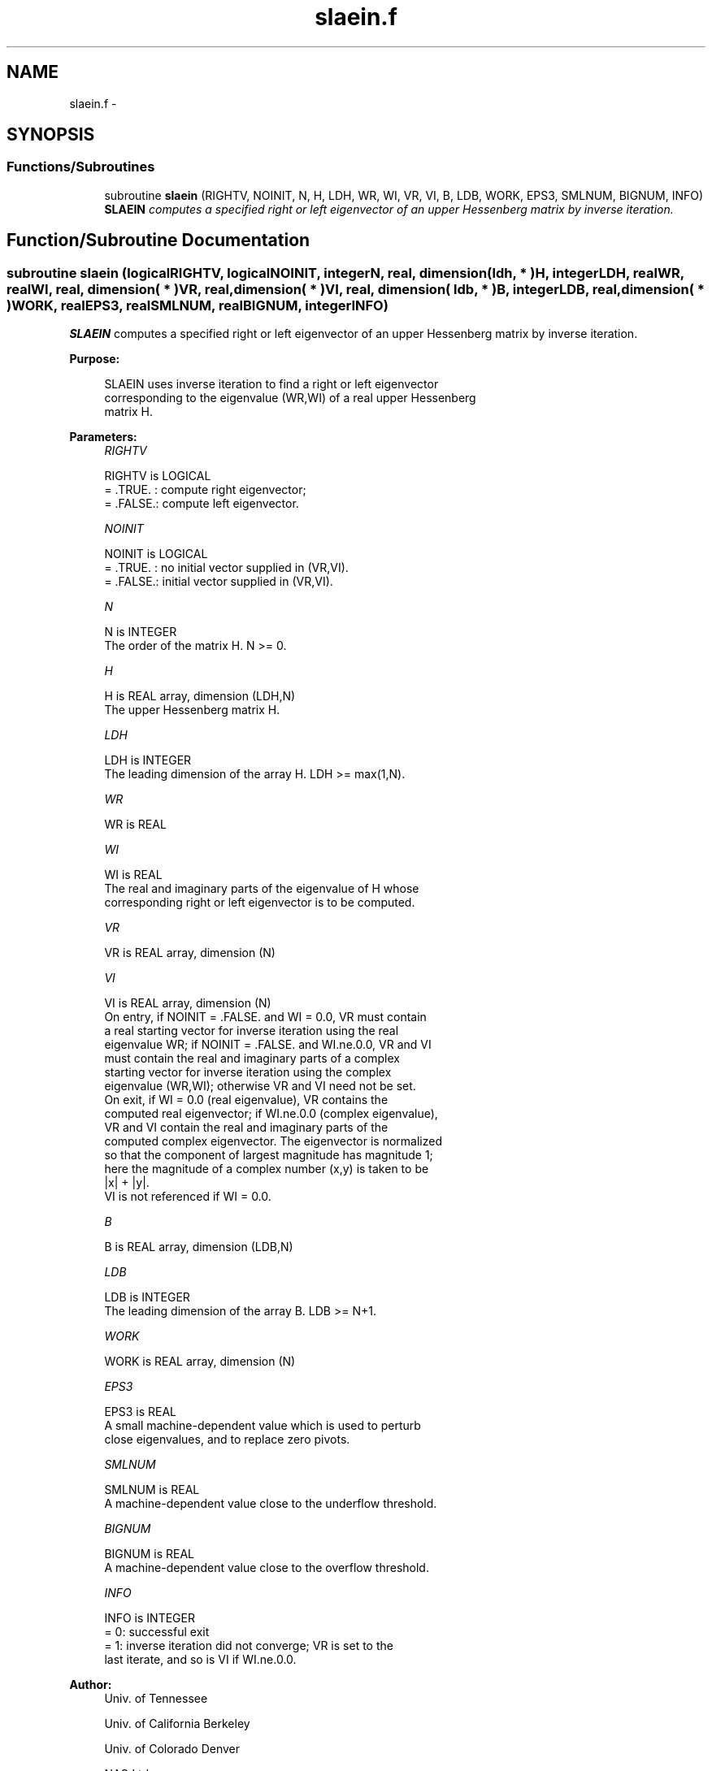 .TH "slaein.f" 3 "Sat Nov 16 2013" "Version 3.4.2" "LAPACK" \" -*- nroff -*-
.ad l
.nh
.SH NAME
slaein.f \- 
.SH SYNOPSIS
.br
.PP
.SS "Functions/Subroutines"

.in +1c
.ti -1c
.RI "subroutine \fBslaein\fP (RIGHTV, NOINIT, N, H, LDH, WR, WI, VR, VI, B, LDB, WORK, EPS3, SMLNUM, BIGNUM, INFO)"
.br
.RI "\fI\fBSLAEIN\fP computes a specified right or left eigenvector of an upper Hessenberg matrix by inverse iteration\&. \fP"
.in -1c
.SH "Function/Subroutine Documentation"
.PP 
.SS "subroutine slaein (logicalRIGHTV, logicalNOINIT, integerN, real, dimension( ldh, * )H, integerLDH, realWR, realWI, real, dimension( * )VR, real, dimension( * )VI, real, dimension( ldb, * )B, integerLDB, real, dimension( * )WORK, realEPS3, realSMLNUM, realBIGNUM, integerINFO)"

.PP
\fBSLAEIN\fP computes a specified right or left eigenvector of an upper Hessenberg matrix by inverse iteration\&.  
.PP
\fBPurpose: \fP
.RS 4

.PP
.nf
 SLAEIN uses inverse iteration to find a right or left eigenvector
 corresponding to the eigenvalue (WR,WI) of a real upper Hessenberg
 matrix H.
.fi
.PP
 
.RE
.PP
\fBParameters:\fP
.RS 4
\fIRIGHTV\fP 
.PP
.nf
          RIGHTV is LOGICAL
          = .TRUE. : compute right eigenvector;
          = .FALSE.: compute left eigenvector.
.fi
.PP
.br
\fINOINIT\fP 
.PP
.nf
          NOINIT is LOGICAL
          = .TRUE. : no initial vector supplied in (VR,VI).
          = .FALSE.: initial vector supplied in (VR,VI).
.fi
.PP
.br
\fIN\fP 
.PP
.nf
          N is INTEGER
          The order of the matrix H.  N >= 0.
.fi
.PP
.br
\fIH\fP 
.PP
.nf
          H is REAL array, dimension (LDH,N)
          The upper Hessenberg matrix H.
.fi
.PP
.br
\fILDH\fP 
.PP
.nf
          LDH is INTEGER
          The leading dimension of the array H.  LDH >= max(1,N).
.fi
.PP
.br
\fIWR\fP 
.PP
.nf
          WR is REAL
.fi
.PP
.br
\fIWI\fP 
.PP
.nf
          WI is REAL
          The real and imaginary parts of the eigenvalue of H whose
          corresponding right or left eigenvector is to be computed.
.fi
.PP
.br
\fIVR\fP 
.PP
.nf
          VR is REAL array, dimension (N)
.fi
.PP
.br
\fIVI\fP 
.PP
.nf
          VI is REAL array, dimension (N)
          On entry, if NOINIT = .FALSE. and WI = 0.0, VR must contain
          a real starting vector for inverse iteration using the real
          eigenvalue WR; if NOINIT = .FALSE. and WI.ne.0.0, VR and VI
          must contain the real and imaginary parts of a complex
          starting vector for inverse iteration using the complex
          eigenvalue (WR,WI); otherwise VR and VI need not be set.
          On exit, if WI = 0.0 (real eigenvalue), VR contains the
          computed real eigenvector; if WI.ne.0.0 (complex eigenvalue),
          VR and VI contain the real and imaginary parts of the
          computed complex eigenvector. The eigenvector is normalized
          so that the component of largest magnitude has magnitude 1;
          here the magnitude of a complex number (x,y) is taken to be
          |x| + |y|.
          VI is not referenced if WI = 0.0.
.fi
.PP
.br
\fIB\fP 
.PP
.nf
          B is REAL array, dimension (LDB,N)
.fi
.PP
.br
\fILDB\fP 
.PP
.nf
          LDB is INTEGER
          The leading dimension of the array B.  LDB >= N+1.
.fi
.PP
.br
\fIWORK\fP 
.PP
.nf
          WORK is REAL array, dimension (N)
.fi
.PP
.br
\fIEPS3\fP 
.PP
.nf
          EPS3 is REAL
          A small machine-dependent value which is used to perturb
          close eigenvalues, and to replace zero pivots.
.fi
.PP
.br
\fISMLNUM\fP 
.PP
.nf
          SMLNUM is REAL
          A machine-dependent value close to the underflow threshold.
.fi
.PP
.br
\fIBIGNUM\fP 
.PP
.nf
          BIGNUM is REAL
          A machine-dependent value close to the overflow threshold.
.fi
.PP
.br
\fIINFO\fP 
.PP
.nf
          INFO is INTEGER
          = 0:  successful exit
          = 1:  inverse iteration did not converge; VR is set to the
                last iterate, and so is VI if WI.ne.0.0.
.fi
.PP
 
.RE
.PP
\fBAuthor:\fP
.RS 4
Univ\&. of Tennessee 
.PP
Univ\&. of California Berkeley 
.PP
Univ\&. of Colorado Denver 
.PP
NAG Ltd\&. 
.RE
.PP
\fBDate:\fP
.RS 4
September 2012 
.RE
.PP

.PP
Definition at line 172 of file slaein\&.f\&.
.SH "Author"
.PP 
Generated automatically by Doxygen for LAPACK from the source code\&.
